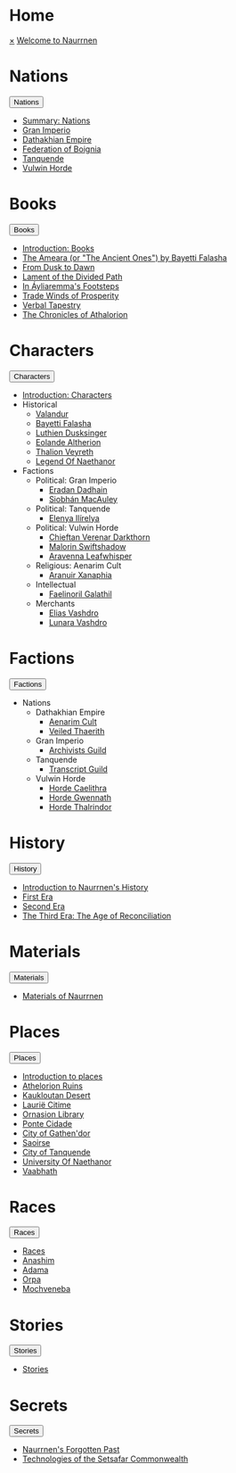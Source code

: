 * Home
:PROPERTIES:
:HTML_HEADLINE_CLASS: absent
:END:
#+HTML:    <a href="javascript:void(0)" class="closebtn" onclick="closeNav()">&times;</a>
#+HTML: <a href="/index.html" class="dropdown-btn">Welcome to Naurrnen</a>
* Nations
:PROPERTIES:
:HTML_HEADLINE_CLASS: absent
:END:
#+HTML: <button class="dropdown-btn" id="Nations">Nations
#+HTML:   <i class="fa fa-caret-down"></i>
#+HTML: </button>
#+HTML: <div class="dropdown-container">
- [[file:nations/index.org][Summary: Nations]]
- [[file:nations/gran-imperio.org][Gran Imperio]]
- [[file:nations/dathakhian-empire.org][Dathakhian Empire]]
- [[file:nations/federation-of-boigna.org::*Federation of Boignia][Federation of Boignia]]
- [[file:nations/kingdom-of-tanquende.org][Tanquende]]
- [[file:nations/vulwin-horde.org][Vulwin Horde]]
#+HTML: </div>
* Books
:PROPERTIES:
:HTML_HEADLINE_CLASS: absent
:END:
#+HTML: <button class="dropdown-btn" id="Books">Books
#+HTML:   <i class="fa fa-caret-down"></i>
#+HTML: </button>
#+HTML: <div class="dropdown-container">
- [[file:books/index.org][Introduction: Books]]
- [[file:books/the-ancient-ones.org][The Ameara (or "The Ancient Ones") by Bayetti Falasha]]
- [[file:books/from-dusk-to-dawn.org][From Dusk to Dawn]]
- [[file:books/lament-of-the-divided-path.org][Lament of the Divided Path]]
- [[file:books/in-ayliaremmas-footsteps.org][In Áyliaremma's Footsteps]]
- [[file:books/trade-winds-of-prosperity.org][Trade Winds of Prosperity]]
- [[file:books/verbal-tapestry.org][Verbal Tapestry]]
- [[file:books/the-chronicles-of-athalorion.org][The Chronicles of Athalorion]]
#+HTML: </div>
* Characters
:PROPERTIES:
:HTML_HEADLINE_CLASS: absent
:END:
#+HTML: <button class="dropdown-btn" id="Characters">Characters
#+HTML:   <i class="fa fa-caret-down"></i>
#+HTML: </button>
#+HTML: <div class="dropdown-container">
- [[file:characters/index.org][Introduction: Characters]]
- Historical
  - [[file:characters/valandur.org][Valandur]]
  - [[file:characters/bayetti-falasha.org][Bayetti Falasha]]
  - [[file:characters/luthien-dusksinger.org][Luthien Dusksinger]]
  - [[file:characters/eolande-altherion.org][Eolande Altherion]]
  - [[file:characters/thalion-veyreth.org][Thalion Veyreth]]
  - [[file:characters/legend-of-naethanor.org][Legend Of Naethanor]]
- Factions
  - Political: Gran Imperio
    - [[file:characters/eradan-dadhain.org][Eradan Dadhain]]
    - [[file:characters/siobhan-macauley.org][Siobhán MacAuley]]
  - Political: Tanquende
    - [[file:characters/elenya-ilirelya.org][Elenya Ilírelya]]
  - Political: Vulwin Horde
    - [[file:characters/chieftan-verenar-darkthorn.org][Chieftan Verenar Darkthorn]]
    - [[file:characters/malorin-swiftshadow.org][Malorin Swiftshadow]]
    - [[file:characters/aravenna-leafwhisper.org][Aravenna Leafwhisper]]
  - Religious: Aenarim Cult
    - [[file:characters/aranuir-xanaphia.org][Aranuir Xanaphia]]
  - Intellectual
    - [[file:characters/faelinoril-galathil.org][Faelinoril Galathil]]
  - Merchants
    - [[file:characters/elias-vashdro.org][Elias Vashdro]]
    - [[file:characters/lunara-vashdro.org][Lunara Vashdro]]

#+HTML: </div>
* Factions
:PROPERTIES:
:HTML_HEADLINE_CLASS: absent
:END:
#+HTML: <button class="dropdown-btn" id="Factions">Factions
#+HTML:   <i class="fa fa-caret-down"></i>
#+HTML: </button>
#+HTML: <div class="dropdown-container">
- Nations
  - Dathakhian Empire
    - [[file:factions/aenarim-cult.org][Aenarim Cult]]
    - [[file:factions/veiled-thaerith.org][Veiled Thaerith]]
  - Gran Imperio
    - [[file:factions/archivists-guild.org][Archivists Guild]]
  - Tanquende
    - [[file:factions/transcript-guild.org][Transcript Guild]]
  - Vulwin Horde
    - [[file:factions/horde-caelithra.org][Horde Caelithra]]
    - [[file:factions/horde-gwennath.org][Horde Gwennath]]
    - [[file:factions/horde-thalrindor.org][Horde Thalrindor]]
#+HTML: </div>
* History
:PROPERTIES:
:HTML_HEADLINE_CLASS: absent
:END:
#+HTML: <button class="dropdown-btn" id="History">History
#+HTML:   <i class="fa fa-caret-down"></i>
#+HTML: </button>
#+HTML: <div class="dropdown-container">
- [[file:history/index.org][Introduction to Naurrnen's History]]
- [[file:history/first-era.org][First Era]]
- [[file:history/second-era.org][Second Era]]
- [[file:history/third-era.org][The Third Era: The Age of Reconciliation]]
#+HTML: </div>
* Materials
:PROPERTIES:
:HTML_HEADLINE_CLASS: absent
:END:
#+HTML: <button class="dropdown-btn" id="Materials">Materials
#+HTML:   <i class="fa fa-caret-down"></i>
#+HTML: </button>
#+HTML: <div class="dropdown-container">
- [[file:materials/index.org][Materials of Naurrnen]]
#+HTML: </div>
* Places
:PROPERTIES:
:HTML_HEADLINE_CLASS: absent
:END:
#+HTML: <button class="dropdown-btn" id="Places">Places
#+HTML:   <i class="fa fa-caret-down"></i>
#+HTML: </button>
#+HTML: <div class="dropdown-container">
- [[file:places/index.org][Introduction to places]]
- [[file:places/athelorion-ruins.org][Athelorion Ruins]]
- [[file:places/kaukloutan-desert.org][Kaukloutan Desert]]
- [[file:places/laurie-citime.org][Laurië Citime]]
- [[file:places/ornasion-library.org][Ornasion Library]]
- [[file:places/ponte-cidade.org][Ponte Cidade]]
- [[file:places/city-of-gathendor.org][City of Gathen'dor]]
- [[file:places/saoirse.org][Saoirse]]
- [[file:places/city-of-tanquende.org][City of Tanquende]]
- [[file:places/university-of-naethanor.org][University Of Naethanor]]
- [[file:places/vaabhath.org][Vaabhath]]
#+HTML: </div>
* Races
:PROPERTIES:
:HTML_HEADLINE_CLASS: absent
:END:
#+HTML: <button class="dropdown-btn" id="Races">Races
#+HTML:   <i class="fa fa-caret-down"></i>
#+HTML: </button>
#+HTML: <div class="dropdown-container">
- [[file:races/index.org][Races]]
- [[file:races/anashim.org][Anashim]]
- [[file:races/adama.org][Adama]]
- [[file:races/orpa.org][Orpa]]
- [[file:races/mochveneba.org][Mochveneba]]
#+HTML: </div>
* Stories
:PROPERTIES:
:HTML_HEADLINE_CLASS: absent
:END:
#+HTML: <button class="dropdown-btn" id="Stories">Stories
#+HTML:   <i class="fa fa-caret-down"></i>
#+HTML: </button>
#+HTML: <div class="dropdown-container">
- [[file:stories/index.org][Stories]]
#+HTML: </div>
* Secrets
:PROPERTIES:
:HTML_HEADLINE_CLASS: absent
:END:
#+HTML: <button class="dropdown-btn" id="Secrets">Secrets
#+HTML:   <i class="fa fa-caret-down"></i>
#+HTML: </button>
#+HTML: <div class="dropdown-container">
- [[file:secrets/index.org][Naurrnen's Forgotten Past]]
- [[file:secrets/technologies.org][Technologies of the Setsafar Commonwealth]]
#+HTML: </div>
